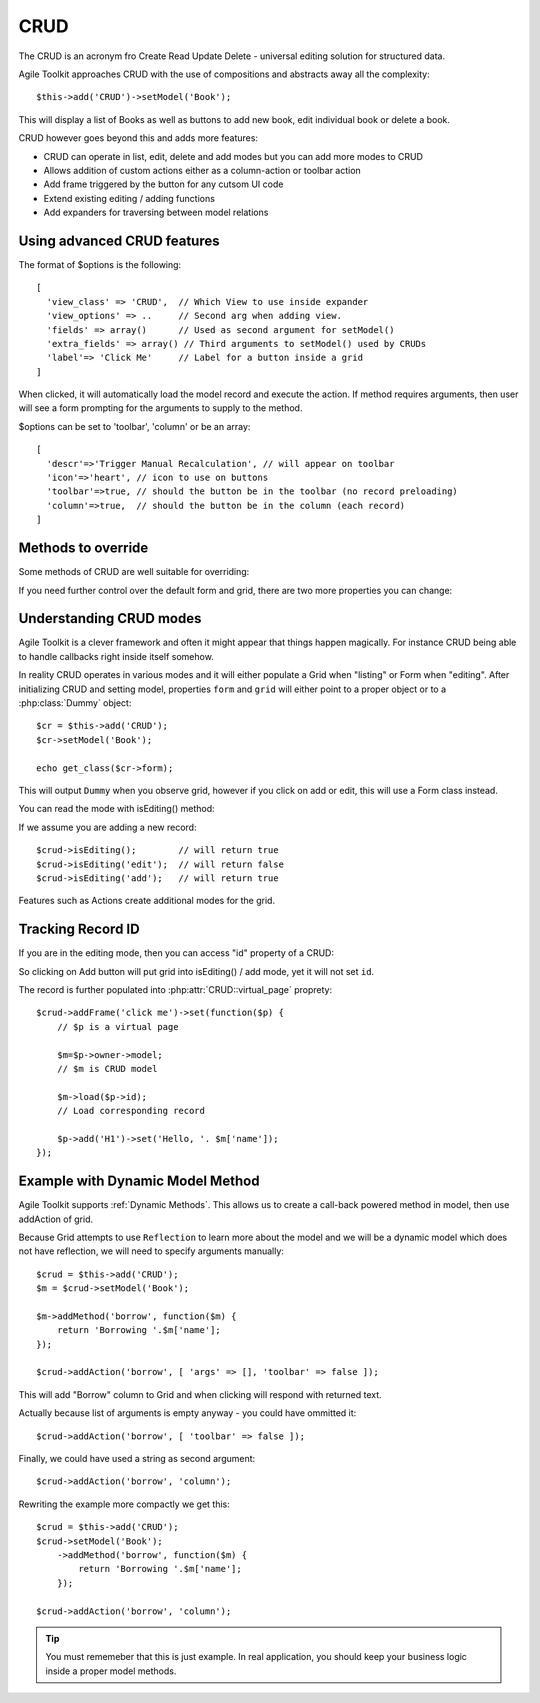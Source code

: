 CRUD
====

The CRUD is an acronym fro Create Read Update Delete - universal editing solution
for structured data.

Agile Toolkit approaches CRUD with the use of compositions and abstracts away
all the complexity::

    $this->add('CRUD')->setModel('Book');

This will display a list of Books as well as buttons to add new book, edit individual
book or delete a book.

.. php:class:: CRUD

    View allowing user to add, edit, and delete records in a table.

CRUD however goes beyond this and adds more features:


- CRUD can operate in list, edit, delete and add modes but you can add more modes to CRUD
- Allows addition of custom actions either as a column-action or toolbar action
- Add frame triggered by the button for any cutsom UI code
- Extend existing editing / adding functions
- Add expanders for traversing between model relations

Using advanced CRUD features
----------------------------


.. php:method:: setModel($model, $default_fields, $grid_fields)

    Associates CRUD (and contained Grid and Form) with a model. If default default_fields
    property is specified, it's used for both Grid and Form as :ref:`Actual Fields`.
    If you also specify grid_fields, then default_fields will be used for model only.

    CRUD accepts extra argument for setModel - if third argument is specified then
    instead of $default_fields it will be used as actual field for the Grid mode.

    If you would like to make "name", "details" fields editable but only show "name"
    in grid mode, use::

    $this->setModel('User', ['name','details'], ['name']);

.. php:method:: addRef($relation, $optoins)

    Assuming that your model has a $relation defined, this method will add a button
    into a separate column. When clicking, it will expand the grid and will present
    either another CRUD with related model contents (one to many) or a form preloaded
    with related model data (many to one).

The format of $options is the following::

    [
      'view_class' => 'CRUD',  // Which View to use inside expander
      'view_options' => ..     // Second arg when adding view.
      'fields' => array()      // Used as second argument for setModel()
      'extra_fields' => array() // Third arguments to setModel() used by CRUDs
      'label'=> 'Click Me'     // Label for a button inside a grid
    ]

.. php:method:: addFrame($name, $options)

    Adds button to the crud, which opens a new frame and returns page to
    you. Add anything into the page as you see fit. The ID of the record
    will be inside $crud->id


.. php:method:: addAction($method_name, $options)

    Assuming that your model contains a method $method_name, this allows
    you to create a button, which would allow user to execute that method.
    By default the button will be present as a column, click-able for
    any records (just like edit or delete).

When clicked, it will automatically load the model record and execute
the action. If method requires arguments, then user will see a form
prompting for the arguments to supply to the method.

$options can be set to 'toolbar', 'column' or be an array::

    [
      'descr'=>'Trigger Manual Recalculation', // will appear on toolbar
      'icon'=>'heart', // icon to use on buttons
      'toolbar'=>true, // should the button be in the toolbar (no record preloading)
      'column'=>true,  // should the button be in the column (each record)
    ]


.. php:method:: addButton($label)

    Will add a button to Grid's toolbar. Returns Button object (or other class
    which you can specify as 2nd argument). Label is localized.


Methods to override
-------------------

Some methods of CRUD are well suitable for overriding:

.. php:attr:: allow_add

    Boolean property allowing CRUD to add new records.

.. php:method:: configureAdd($fields)

    Will populate $crud->model into $crud->form. Used to display
    "Add" form. Also will add "Add" button into toolbar. Called
    if allow_add is true.

.. php:attr:: allow_edit

    Boolean property allowing CRUD to edit existing records.

.. php:method:: configureEdit($fields)

    Will populate $crud->model into $crud->form. Used to display
    "Edit" form. Also will add editing column into grid.

.. php:attr:: allow_del

    Boolean property allowing CRUD to delete existing records.

.. php:method:: configureDel

    Will implement the column for deleting records and handle
    deletion.

.. php:method:: configureGrid($fields)

    Will populate $crud->model into $crud->grid. Used to display
    the default listing interface.


.. php:method:: formSubmit($form)

    Called after on post-init hook when form is submitted.

.. php:method:: formSubmitSuccess($form)

    Returns JavaScript action which should be executed on form successfull
    submission.

If you need further control over the default form and grid, there are two
more properties you can change:

.. php:attr:: grid_class

    By default, CRUD will simply use "Grid" class, but if you would like
    to use your custom grid class for listing, specify it inside associative
    array as second argument to add()

.. php:attr:: form_class

    By default, CRUD will simply use "Form" class for editing and adding,
    but if you would like to use your custom form, specify it inside
    associative array as second argument to add()

.. php:attr:: form

    Points to a form object. use isEditing() instead.

.. php:attr:: grid

    Points to a grid object.

.. php:attr:: virtual_page

    Points to :php:class:`VirtualPage` object used in dialogs.

.. php:attr:: frame_options

    When clicking on EDIT or ADD the frameURL is used. If you want to pass
    some arguments to it, put your hash here.


Understanding CRUD modes
------------------------


Agile Toolkit is a clever framework and often it might appear that things
happen magically. For instance CRUD being able to handle callbacks right inside
itself somehow.

In reality CRUD operates in various modes and it will either populate a Grid
when "listing" or Form when "editing". After initializing CRUD and setting model,
properties ``form`` and ``grid`` will either point to a proper object or to a
:php:class:`Dummy` object::

    $cr = $this->add('CRUD');
    $cr->setModel('Book');

    echo get_class($cr->form);

This will output ``Dummy`` when you observe grid, however if you click on add
or edit, this will use a Form class instead.

You can read the mode with isEditing() method:

.. php:method:: isEditing($mode = null)

    Will return if CRUD is in the editing mode. When argument is not specified
    method will return ``false`` in Grid mode and ``true`` for any other mode
    (add, edit or any action)


    When mode is specified, then ``true`` is returned only if that mode is active.

If we assume you are adding a new record::

    $crud->isEditing();        // will return true
    $crud->isEditing('edit');  // will return false
    $crud->isEditing('add');   // will return true

Features such as Actions create additional modes for the grid.

Tracking Record ID
------------------

If you are in the editing mode, then you can access "id" property of a CRUD:

.. php:attr:: id

    Will contain ``null`` or the ID of the record where user have clicked.

So clicking on Add button will put grid into isEditing() / add mode, yet it
will not set ``id``.

The record is further populated into :php:attr:`CRUD::virtual_page` proprety::

    $crud->addFrame('click me')->set(function($p) {
        // $p is a virtual page

        $m=$p->owner->model;
        // $m is CRUD model

        $m->load($p->id);
        // Load corresponding record

        $p->add('H1')->set('Hello, '. $m['name']);
    });

Example with Dynamic Model Method
---------------------------------

Agile Toolkit supports :ref:`Dynamic Methods`. This allows us to create a
call-back powered method in model, then use addAction of grid.

Because Grid attempts to use ``Reflection`` to learn more about the
model and we will be a dynamic model which does not have reflection,
we will need to specify arguments manually::

    $crud = $this->add('CRUD');
    $m = $crud->setModel('Book');

    $m->addMethod('borrow', function($m) {
        return 'Borrowing '.$m['name'];
    });

    $crud->addAction('borrow', [ 'args' => [], 'toolbar' => false ]);

This will add "Borrow" column to Grid and when clicking will respond with
returned text.

Actually because list of arguments is empty anyway - you could have ommitted it::

    $crud->addAction('borrow', [ 'toolbar' => false ]);

Finally, we could have used a string as second argument::

    $crud->addAction('borrow', 'column');

Rewriting the example more compactly we get this::

    $crud = $this->add('CRUD');
    $crud->setModel('Book');
        ->addMethod('borrow', function($m) {
            return 'Borrowing '.$m['name'];
        });

    $crud->addAction('borrow', 'column');

.. tip:: You must rememeber that this is just example. In real application, you
    should keep your business logic inside a proper model methods.
